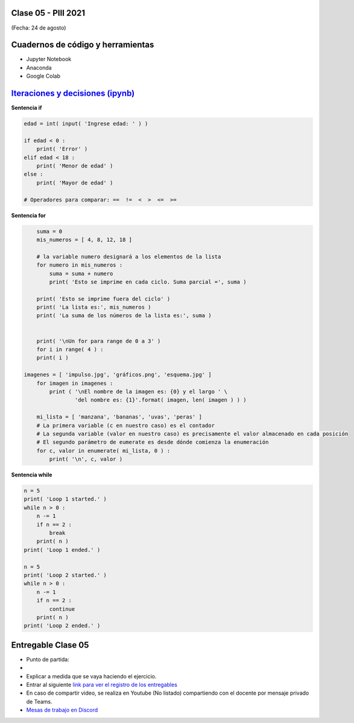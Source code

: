 .. -*- coding: utf-8 -*-

.. _rcs_subversion:

Clase 05 - PIII 2021
====================
(Fecha: 24 de agosto)

Cuadernos de código y herramientas
==================================

- Jupyter Notebook
- Anaconda
- Google Colab

.. figure:: images/clase05_jupyter_ana_colab.png



`Iteraciones y decisiones (ipynb) <https://colab.research.google.com/drive/1u-X1uIGoHCKf_QRb1jTdBZ_Ap_Z7hhYq?usp=sharing>`_ 
================================



**Sentencia if**

.. code-block:: python

	edad = int( input( 'Ingrese edad: ' ) )

	if edad < 0 :
	    print( 'Error' )
	elif edad < 18 :
	    print( 'Menor de edad' )
	else :
	    print( 'Mayor de edad' )

	# Operadores para comparar: ==  !=  <  >  <=  >=

**Sentencia for**

.. code-block:: python

	suma = 0
	mis_numeros = [ 4, 8, 12, 18 ] 

	# la variable numero designará a los elementos de la lista
	for numero in mis_numeros :
	    suma = suma + numero
	    print( 'Esto se imprime en cada ciclo. Suma parcial =', suma )

	print( 'Esto se imprime fuera del ciclo' )
	print( 'La lista es:', mis_numeros )
	print( 'La suma de los números de la lista es:', suma )


	print( '\nUn for para range de 0 a 3' )
	for i in range( 4 ) :
    	print( i )

    imagenes = [ 'impulso.jpg', 'gráficos.png', 'esquema.jpg' ]
	for imagen in imagenes :
	    print ( '\nEl nombre de la imagen es: {0} y el largo ' \
	            'del nombre es: {1}'.format( imagen, len( imagen ) ) )    

	mi_lista = [ 'manzana', 'bananas', 'uvas', 'peras' ]
	# La primera variable (c en nuestro caso) es el contador
	# La segunda variable (valor en nuestro caso) es precisamente el valor almacenado en cada posición
	# El segundo parámetro de eumerate es desde dónde comienza la enumeración 
	for c, valor in enumerate( mi_lista, 0 ) :
	    print( '\n', c, valor )

**Sentencia while**

.. code-block:: python

	n = 5
	print( 'Loop 1 started.' )
	while n > 0 :
	    n -= 1
	    if n == 2 :
	        break
	    print( n )
	print( 'Loop 1 ended.' )

	n = 5
	print( 'Loop 2 started.' )
	while n > 0 :
	    n -= 1
	    if n == 2 :
	        continue
	    print( n )
	print( 'Loop 2 ended.' )




Entregable Clase 05
===================

- Punto de partida: 
- 
- Explicar a medida que se vaya haciendo el ejercicio.
- Entrar al siguiente `link para ver el registro de los entregables <https://docs.google.com/spreadsheets/d/1Qpp9mmUwuIUEbvrd_oqsQGuPOO9i1YPlHa_wBWTS6co/edit?usp=sharing>`_ 
- En caso de compartir video, se realiza en Youtube (No listado) compartiendo con el docente por mensaje privado de Teams.
- `Mesas de trabajo en Discord <https://discord.gg/TFKzMXrNCV>`_ 

